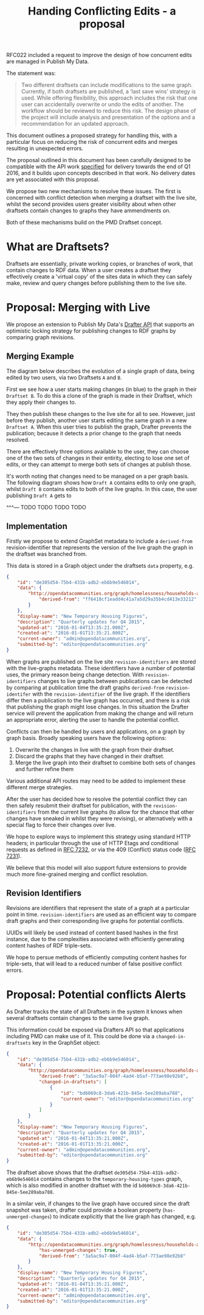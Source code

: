 #+TITLE: Handing Conflicting Edits - a proposal

RFC022 included a request to improve the design of how concurrent
edits are managed in Publish My Data.

The statement was:

#+BEGIN_QUOTE
Two different draftsets can include modifications to the same
graph. Currently, if both draftsets are published, a ‘last save wins’
strategy is used.  While offering flexibility, this approach includes
the risk that one user can accidentally overwrite or undo the edits of
another.  The workflow should be reviewed to reduce this risk.  The
design phase of the project will include analysis and presentation of
the options and a recommendation for an updated approach.
#+END_QUOTE

This document outlines a proposed strategy for handling this, with a
particular focus on reducing the risk of concurrent edits and merges
resulting in unexpected errors.

The proposal outlined in this document has been carefully designed to
be compatible with the API work [[http://api.grafter.org/scratch/swagger/][specified]] for delivery towards the end
of Q1 2016, and it builds upon concepts described in that work.  No
delivery dates are yet associated with this proposal.

We propose two new mechanisms to resolve these issues.  The first is
concerned with conflict detection when merging a draftset with the
live site, whilst the second provides users greater visibility about
when other draftsets contain changes to graphs they have ammendments on.

Both of these mechanisms build on the PMD Draftset concept.

* What are Draftsets?

Draftsets are essentially, private working copies, or branches of
work, that contain changes to RDF data.  When a user creates a
draftset they effectively create a 'virtual copy' of the sites
data in which they can safely make, review and query changes
before publishing them to the live site.


* Proposal: Merging with Live

We propose an extension to Publish My Data's [[http://api.grafter.org/scratch/swagger/][Drafter API]] that supports
an optimistic locking strategy for publishing changes to RDF graphs by
comparing graph revisions.

** Merging Example

The diagram below describes the evolution of a single graph of data,
being edited by two users, via two Draftsets =A= and =B=.

First we see how a user starts making changes (in blue) to the graph
in their =Draftset B=.  To do this a clone of the graph is made in
their Draftset, which they apply their changes to.

They then publish these changes to the live site for all to see.
However, just before they publish, another user starts editing the
same graph in a new =Draftset A=.  When this user tries to publish the
graph, Drafter prevents the publication; because it detects a prior
change to the graph that needs resolved.

[[file:Draftsets-1.png][file:./Draftsets-1.png]]

There are effectively three options available to the user, they can
choose one of the two sets of changes in their entirity, electing to
lose one set of edits, or they can attempt to merge both sets of
changes at publish those.

It's worth noting that changes need to be managed on a per graph
basis.  The following diagram shows how =Draft A= contains edits to
only one graph, whilst =Draft B= contains edits to both of the live
graphs.  In this case, the user publishing =Draft A= gets to

^^^--- TODO TODO TODO TODO

[[file:Draftsets-2.png][file:./Draftsets-2.png]]


** Implementation

Firstly we propose to extend GraphSet metadata to include a
=derived-from= revision-identifier that represents the version of the
live graph the graph in the draftset was branched from.

This data is stored in a Graph object under the draftsets =data=
property, e.g.

#+BEGIN_SRC json
{
    "id": "de305d54-75b4-431b-adb2-eb6b9e546014",
    "data": {
        "http://opendatacommunities.org/graph/homelessness/households-accommodated/temporary-housing-types": {
            "derived-from": "ff6410cf1eadd4c41a7a5d29a35b4cd413e33212"
        }
    },
    "display-name": "New Temporary Housing Figures",
    "description": "Quarterly updates for Q4 2015",
    "updated-at": "2016-01-04T13:35:21.000Z",
    "created-at": "2016-01-01T13:35:21.000Z",
    "current-owner": "admin@opendatacommunities.org",
    "submitted-by": "editor@opendatacommunities.org"
}
#+END_SRC

When graphs are published on the live site =revision-identifiers= are
stored with the live-graphs metadata.  These identifiers have a number
of potential uses, the primary reason being change detection.  With
=revision-identifiers= changes to live graphs between publications can
be detected by comparing at publication time the draft graphs
=derived-from= =revision-identifer= with the =revision-identifier= of
the live graph.  If the identifiers differ then a publication to the
live graph has occurred, and there is a risk that publishing the graph
might lose changes.  In this situation the Drafter service will
prevent the application from making the change and will return an
appropriate error, alerting the user to handle the potential conflict.

Conflicts can then be handled by users and applications, on a graph by
graph basis.  Broadly speaking users have the following options:

1) Overwrite the changes in live with the graph from their draftset.
2) Discard the graphs that they have changed in their draftset.
3) Merge the live graph into their draftset to combine both sets of
   changes and further refine them

Various additional API routes may need to be added to implement these
different merge strategies.

After the user has decided how to resolve the potential conflict they
can then safely resubmit their draftset for publication, with the
=revision-identifiers= from the current live graphs (to allow for the
chance that other changes have sneaked in whilst they were revising),
or alternatively with a special flag to force their changes over live.

We hope to explore ways to implement this strategy using standard HTTP
headers; in particular through the use of HTTP Etags and conditional
requests as defined in [[https://tools.ietf.org/html/rfc7232][RFC 7232]], or via the 409 (Conflict) status
code ([[https://tools.ietf.org/html/rfc7231#section-6.5.8][RFC 7231]]).

We believe that this model will also support future extensions to
provide much more fine-grained merging and conflict resolution.

** Revision Identifiers

Revisions are identifiers that represent the state of a graph at a
particular point in time.  =revision-identifiers= are used as an
efficient way to compare draft graphs and their corresponding live
graphs for potential conflicts.

UUIDs will likely be used instead of content based hashes in the first
instance, due to the complexities associated with efficiently
generating content hashes of RDF triple-sets.

We hope to persue methods of efficiently computing content hashes for
triple-sets, that will lead to a reduced number of false positive
conflict errors.

* Proposal: Potential conflicts Alerts

As Drafter tracks the state of all Draftsets in the system it knows
when several draftsets contain changes to the same live graph.

This information could be exposed via Drafters API so that
applications including PMD can make use of it.  This could be done via
a =changed-in-draftsets= key in the GraphSet object:

#+BEGIN_SRC json
{
    "id": "de305d54-75b4-431b-adb2-eb6b9e546014",
    "data": {
        "http://opendatacommunities.org/graph/homelessness/households-accommodated/temporary-housing-types": {
            "derived-from": "3a5ac9a7-004f-4ad4-b5af-773ae98e92b8",
            "changed-in-draftsets": [
                {
                    "id": "bd6069c8-3da6-421b-845e-5ee289aba788",
                    "current-owner": "editor@opendatacommunities.org"
                }
            ]
        }
    },
    "display-name": "New Temporary Housing Figures",
    "description": "Quarterly updates for Q4 2015",
    "updated-at": "2016-01-04T13:35:21.000Z",
    "created-at": "2016-01-01T13:35:21.000Z",
    "current-owner": "admin@opendatacommunities.org",
    "submitted-by": "editor@opendatacommunities.org"
}
#+END_SRC

The draftset above shows that the draftset
=de305d54-75b4-431b-adb2-eb6b9e546014= contains changes to the
=temporary-housing-types= graph, which is also modified in another
draftset with the id =bd6069c8-3da6-421b-845e-5ee289aba788=.

In a similar vein, if changes to the live graph have occured since the
draft snapshot was taken, drafter could provide a boolean property
(=has-unmerged-changes=) to indicate explicitly that the live graph
has changed, e.g.

#+BEGIN_SRC json
{
    "id": "de305d54-75b4-431b-adb2-eb6b9e546014",
    "data": {
        "http://opendatacommunities.org/graph/homelessness/households-accommodated/temporary-housing-types": {
            "has-unmerged-changes": true,
            "derived-from": "3a5ac9a7-004f-4ad4-b5af-773ae98e92b8"
        }
    },
    "display-name": "New Temporary Housing Figures",
    "description": "Quarterly updates for Q4 2015",
    "updated-at": "2016-01-04T13:35:21.000Z",
    "created-at": "2016-01-01T13:35:21.000Z",
    "current-owner": "admin@opendatacommunities.org",
    "submitted-by": "editor@opendatacommunities.org"
}
#+END_SRC
